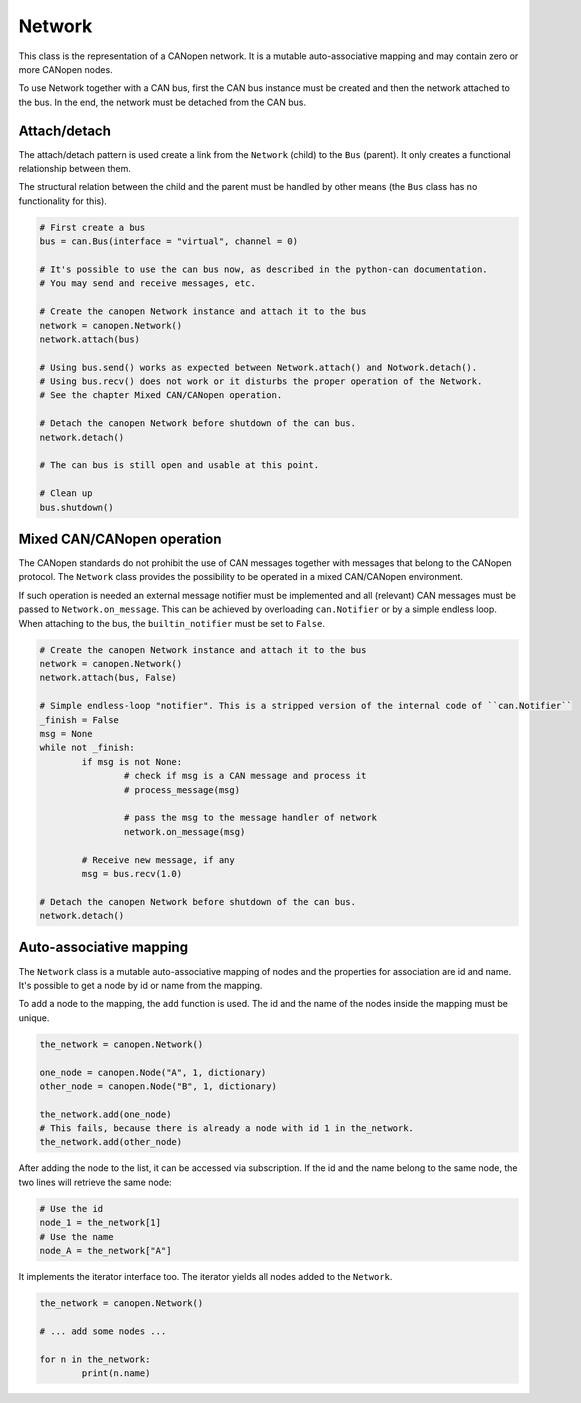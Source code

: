 Network
=======

This class is the representation of a CANopen network. It is a mutable auto-associative mapping and may contain zero or more CANopen nodes.

To use Network together with a CAN bus, first the CAN bus instance must be created and then the network attached to the bus.
In the end, the network must be detached from the CAN bus.

Attach/detach
-------------

The attach/detach pattern is used create a link from the ``Network`` (child) to the ``Bus`` (parent). It only creates a functional relationship between them.

The structural relation between the child and the parent must be handled by other means (the ``Bus`` class has no functionality for this).

.. code:: python

	# First create a bus
	bus = can.Bus(interface = "virtual", channel = 0)
	
	# It's possible to use the can bus now, as described in the python-can documentation.
	# You may send and receive messages, etc.
	
	# Create the canopen Network instance and attach it to the bus
	network = canopen.Network()
	network.attach(bus)
	
	# Using bus.send() works as expected between Network.attach() and Notwork.detach().
	# Using bus.recv() does not work or it disturbs the proper operation of the Network.
	# See the chapter Mixed CAN/CANopen operation.
	
	# Detach the canopen Network before shutdown of the can bus.
	network.detach()
	
	# The can bus is still open and usable at this point.
	
	# Clean up
	bus.shutdown()

Mixed CAN/CANopen operation
---------------------------

The CANopen standards do not prohibit the use of CAN messages together with messages that belong to the CANopen protocol. The ``Network`` class provides the possibility to be operated in a mixed CAN/CANopen environment.

If such operation is needed an external message notifier must be implemented and all (relevant) CAN messages must be passed to ``Network.on_message``. This can be achieved by overloading ``can.Notifier`` or by a simple endless loop.
When attaching to the bus, the ``builtin_notifier`` must be set to ``False``.

.. code:: python
	
	# Create the canopen Network instance and attach it to the bus
	network = canopen.Network()
	network.attach(bus, False)
	
	# Simple endless-loop "notifier". This is a stripped version of the internal code of ``can.Notifier``
	_finish = False
	msg = None
	while not _finish:
		if msg is not None:
			# check if msg is a CAN message and process it
			# process_message(msg)
			
			# pass the msg to the message handler of network
			network.on_message(msg)
			
		# Receive new message, if any
		msg = bus.recv(1.0)
		
	# Detach the canopen Network before shutdown of the can bus.
	network.detach()

Auto-associative mapping
------------------------

The ``Network`` class is a mutable auto-associative mapping of nodes and the properties for association are id and name.
It's possible to get a node by id or name from the mapping.

To add a node to the mapping, the ``add`` function is used. The id and the name of the nodes inside the mapping must be unique.

.. code:: python

	the_network = canopen.Network()
	
	one_node = canopen.Node("A", 1, dictionary)
	other_node = canopen.Node("B", 1, dictionary)
	
	the_network.add(one_node)
	# This fails, because there is already a node with id 1 in the_network.
	the_network.add(other_node)

After adding the node to the list, it can be accessed via subscription.
If the id and the name belong to the same node, the two lines will retrieve the same node:

.. code:: python

	# Use the id
	node_1 = the_network[1]
	# Use the name
	node_A = the_network["A"]

It implements the iterator interface too. The iterator yields all nodes added to the ``Network``.

.. code:: python

	the_network = canopen.Network()
	
	# ... add some nodes ...
	
	for n in the_network:
		print(n.name)
